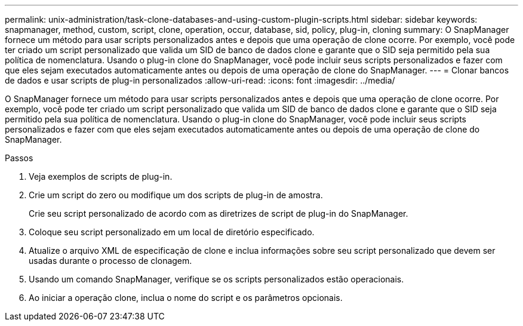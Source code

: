---
permalink: unix-administration/task-clone-databases-and-using-custom-plugin-scripts.html 
sidebar: sidebar 
keywords: snapmanager, method, custom, script, clone, operation, occur, database, sid, policy, plug-in, cloning 
summary: O SnapManager fornece um método para usar scripts personalizados antes e depois que uma operação de clone ocorre. Por exemplo, você pode ter criado um script personalizado que valida um SID de banco de dados clone e garante que o SID seja permitido pela sua política de nomenclatura. Usando o plug-in clone do SnapManager, você pode incluir seus scripts personalizados e fazer com que eles sejam executados automaticamente antes ou depois de uma operação de clone do SnapManager. 
---
= Clonar bancos de dados e usar scripts de plug-in personalizados
:allow-uri-read: 
:icons: font
:imagesdir: ../media/


[role="lead"]
O SnapManager fornece um método para usar scripts personalizados antes e depois que uma operação de clone ocorre. Por exemplo, você pode ter criado um script personalizado que valida um SID de banco de dados clone e garante que o SID seja permitido pela sua política de nomenclatura. Usando o plug-in clone do SnapManager, você pode incluir seus scripts personalizados e fazer com que eles sejam executados automaticamente antes ou depois de uma operação de clone do SnapManager.

.Passos
. Veja exemplos de scripts de plug-in.
. Crie um script do zero ou modifique um dos scripts de plug-in de amostra.
+
Crie seu script personalizado de acordo com as diretrizes de script de plug-in do SnapManager.

. Coloque seu script personalizado em um local de diretório especificado.
. Atualize o arquivo XML de especificação de clone e inclua informações sobre seu script personalizado que devem ser usadas durante o processo de clonagem.
. Usando um comando SnapManager, verifique se os scripts personalizados estão operacionais.
. Ao iniciar a operação clone, inclua o nome do script e os parâmetros opcionais.

